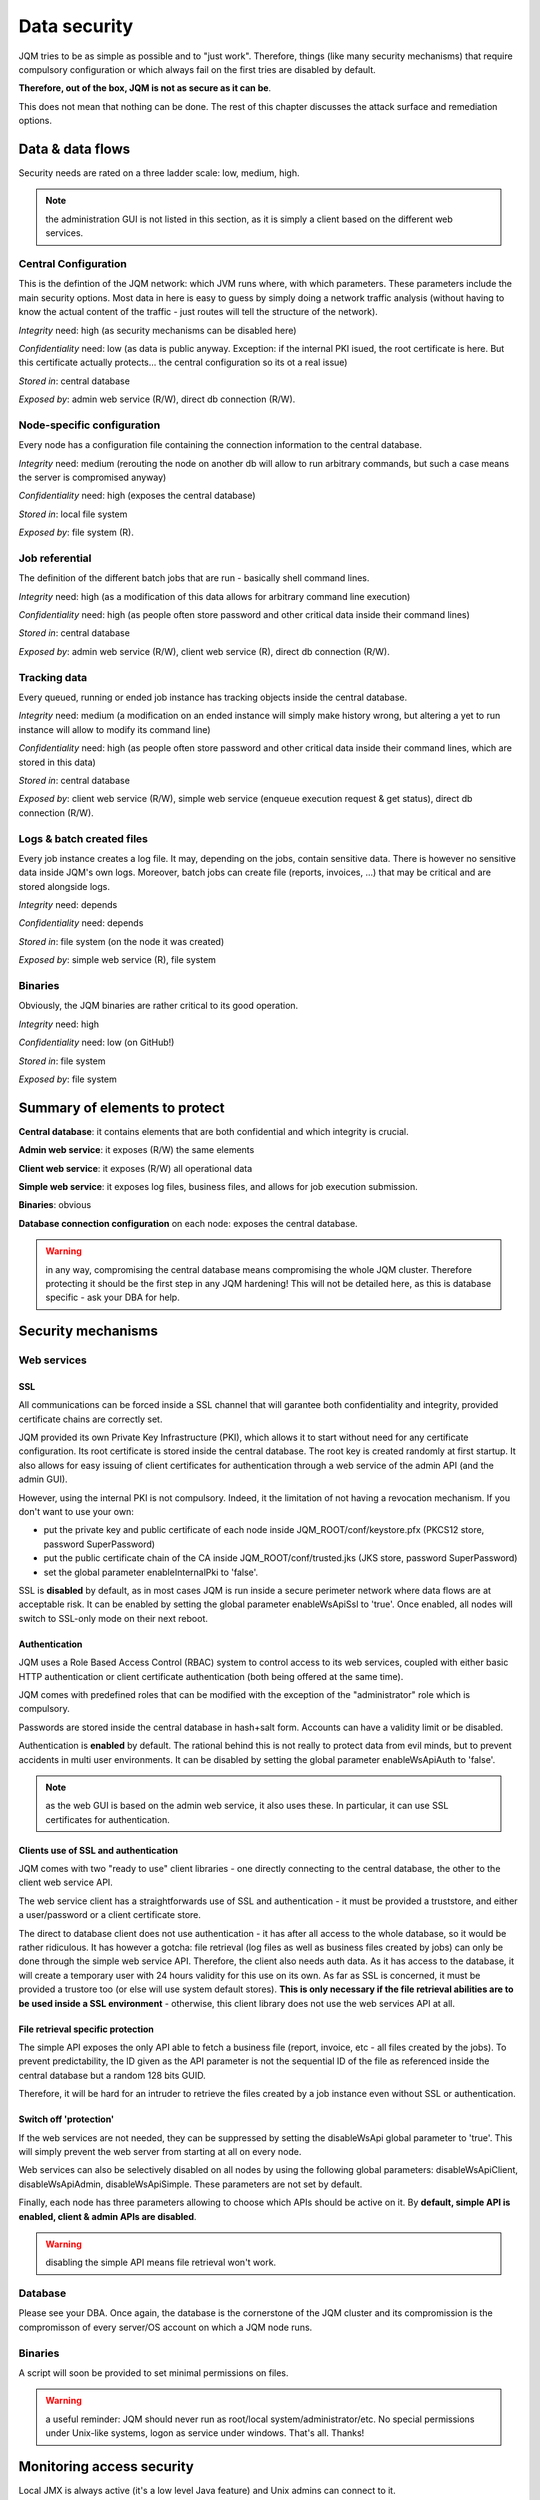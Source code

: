 Data security
###############

JQM tries to be as simple as possible and to "just work". Therefore, things (like many security mechanisms)
that require compulsory configuration or which always fail on the first tries are disabled by default. 

**Therefore, out of the box, JQM is not as secure as it can be**.

This does not mean that nothing can be done. The rest of this
chapter discusses the attack surface and remediation options.

Data & data flows
************************

Security needs are rated on a three ladder scale: low, medium, high.

.. note:: the administration GUI is not listed in this section, as it is simply a client based on the different web services.

Central Configuration
========================

This is the defintion of the JQM network: which JVM runs where, with which parameters. These parameters include the main security options.
Most data in here is easy to guess by simply doing a network traffic analysis (without having to know the actual content of the traffic - just routes will
tell the structure of the network).

*Integrity* need: high (as security mechanisms can be disabled here)

*Confidentiality* need: low (as data is public anyway. Exception: if the internal PKI isued, the root certificate is here. But this certificate actually protects... the central configuration so its ot a real issue)

*Stored in*: central database

*Exposed by*: admin web service (R/W), direct db connection (R/W).

Node-specific configuration
===================================

Every node has a configuration file containing the connection information to the central database.

*Integrity* need: medium (rerouting the node on another db will allow to run arbitrary commands, but such a case means the server is compromised anyway)

*Confidentiality* need: high (exposes the central database)

*Stored in*: local file system

*Exposed by*: file system (R).


Job referential
========================

The definition of the different batch jobs that are run - basically shell command lines. 

*Integrity* need: high (as a modification of this data allows for arbitrary command line execution)

*Confidentiality* need: high (as people often store password and other critical data inside their command lines)

*Stored in*: central database

*Exposed by*: admin web service (R/W), client web service (R), direct db connection (R/W).


Tracking data
========================

Every queued, running or ended job instance has tracking objects inside the central database.

*Integrity* need: medium (a modification on an ended instance will simply make history wrong, but altering a yet to run instance will allow to modify its command line)

*Confidentiality* need: high (as people often store password and other critical data inside their command lines, which are stored in this data)

*Stored in*: central database

*Exposed by*: client web service (R/W), simple web service (enqueue execution request & get status), direct db connection (R/W).


Logs & batch created files
==============================

Every job instance creates a log file. It may, depending on the jobs, contain sensitive data. There is however no sensitive data inside 
JQM's own logs. Moreover, batch jobs can create file (reports, invoices, ...) that may be critical and are stored alongside logs.

*Integrity* need: depends

*Confidentiality* need: depends

*Stored in*: file system (on the node it was created)

*Exposed by*: simple web service (R), file system

Binaries
========================

Obviously, the JQM binaries are rather critical to its good operation.

*Integrity* need: high

*Confidentiality* need: low (on GitHub!)

*Stored in*: file system

*Exposed by*: file system



Summary of elements to protect
***********************************

**Central database**: it contains elements that are both confidential and which integrity is crucial.

**Admin web service**: it exposes (R/W) the same elements

**Client web service**: it exposes (R/W) all operational data

**Simple web service**: it exposes log files, business files, and allows for job execution submission.

**Binaries**: obvious

**Database connection configuration** on each node: exposes the central database.

.. warning:: in any way, compromising the central database means compromising the whole JQM cluster. Therefore
  protecting it should be the first step in any JQM hardening! This will not be detailed here, as this is database
  specific - ask your DBA for help.


Security mechanisms
**************************

Web services
========================

SSL
--------

All communications can be forced inside a SSL channel that will garantee both confidentiality and integrity, provided
certificate chains are correctly set.

JQM provided its own Private Key Infrastructure (PKI), which allows it to start without need for any certificate configuration.
Its root certificate is stored inside the central database. The root key is created randomly at first startup.
It also allows for easy issuing of client certificates for authentication through a web service of the admin API (and the admin GUI). 

However, using the internal PKI is not compulsory. Indeed, it the limitation of not having a revocation mechanism.
If you don't want to use your own:

* put the private key and public certificate of each node inside JQM_ROOT/conf/keystore.pfx (PKCS12 store, password SuperPassword)
* put the public certificate chain of the CA inside JQM_ROOT/conf/trusted.jks (JKS store, password SuperPassword)
* set the global parameter enableInternalPki to 'false'.

SSL is **disabled** by default, as in most cases JQM is run inside a secure perimeter network where data flows are at acceptable risk.
It can be enabled by setting the global parameter enableWsApiSsl to 'true'. Once enabled, all nodes will switch to SSL-only mode on their
next reboot.


Authentication
----------------

JQM uses a Role Based Access Control (RBAC) system to control access to its web services, coupled with either basic HTTP authentication or
client certificate authentication (both being offered at the same time).

JQM comes with predefined roles that can be modified with the exception of the "administrator" role which is compulsory.

Passwords are stored inside the central database in hash+salt form. Accounts can have a validity limit or be disabled.

Authentication is **enabled** by default. The rational behind this is not really to protect data from evil minds, but to prevent accidents in multi user
environments. It can be disabled by setting the global parameter enableWsApiAuth to 'false'.

.. note:: as the web GUI is based on the admin web service, it also uses these. In particular, it can use SSL certificates for authentication.

Clients use of SSL and authentication
-------------------------------------------

JQM comes with two "ready to use" client libraries - one directly connecting to the central database, the other to the client web service API.

The web service client has a straightforwards use of SSL and authentication - it must be provided a truststore, and either a user/password or a client certificate store.

The direct to database client does not use authentication - it has after all access to the whole database, so it would be rather ridiculous.
It has however a gotcha: file retrieval (log files as well as business files created by jobs) can only be done through the
simple web service API. Therefore, the client also needs auth data. As it has access to the database, it will create a temporary user with 24 hours validity
for this use on its own. As far as SSL is concerned, it must be provided a trustore too (or else will use system default stores). **This is only necessary if the
file retrieval abilities are to be used inside a SSL environment** - otherwise, this client library does not use the web services API at all.

File retrieval specific protection
------------------------------------

The simple API exposes the only API able to fetch a business file (report, invoice, etc - all files created by the jobs). To prevent predictability,
the ID given as the API parameter is not the sequential ID of the file as referenced inside the central database but a random 128 bits GUID.

Therefore, it will be hard for an intruder to retrieve the files created by a job instance even without SSL or authentication.

Switch off 'protection'
------------------------

If the web services are not needed, they can be suppressed by setting the disableWsApi global parameter to 'true'. This will simply prevent the web server
from starting at all on every node.

Web services can also be selectively disabled on all nodes by using the following global parameters: disableWsApiClient, disableWsApiAdmin, disableWsApiSimple.
These parameters are not set by default.

Finally, each node has three parameters allowing to choose which APIs should be active on it. By **default, simple API is enabled, client & admin APIs are disabled**.

.. warning:: disabling the simple API means file retrieval won't work.

Database 
========================

Please see your DBA. Once again, the database is the cornerstone of the JQM cluster and its compromission is the compromisson of every server/OS account on which a JQM node runs.

Binaries
========================

A script will soon be provided to set minimal permissions on files.

.. warning:: a useful reminder: JQM should never run as root/local system/administrator/etc. No special permissions under Unix-like systems, logon as service under windows. That's all. Thanks!



Monitoring access security
********************************

Local JMX is always active (it's a low level Java feature) and Unix admins can connect to it.

Remote JMX is disabled by default. Once enabled, it is accessible without authentication nor encryption. Tickets #68 an #69 are feature requests for this.

This is a huge security risk, as JMX allows to run arbitrary code. Firewalling is necessary in this case.

**Remediation**: using local JMX (through SSH for exemple) or using firewall rules.


Tracing
***************

To come. Feature request tickets already open. The goal will be to trace in a simple form all configuration modification and access to client APIs.

